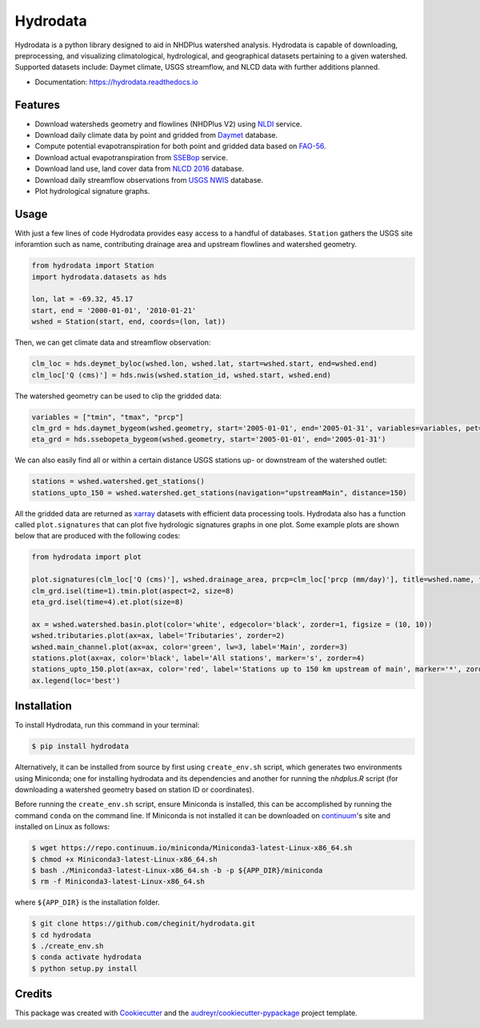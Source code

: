 Hydrodata
=========


.. image:: https://img.shields.io/pypi/v/hydrodata.svg
        :target: https://pypi.python.org/pypi/hydrodata

.. image:: https://codecov.io/gh/cheginit/hydrodata/branch/develop/graph/badge.svg
  :target: https://codecov.io/gh/cheginit/hydrodata


.. image:: https://travis-ci.com/cheginit/hydrodata.svg?branch=master
        :target: https://travis-ci.com/cheginit/hydrodata.svg?branch=master

.. image:: https://readthedocs.org/projects/hydrodata/badge/?version=latest
        :target: https://hydrodata.readthedocs.io/en/latest/?badge=latest

.. image:: https://zenodo.org/badge/237573928.svg
        :target: https://zenodo.org/badge/latestdoi/237573928

Hydrodata is a python library designed to aid in NHDPlus watershed analysis. Hydrodata is capable of downloading,
preprocessing, and visualizing climatological, hydrological, and geographical datasets pertaining to a given watershed.
Supported datasets include: Daymet climate, USGS streamflow, and NLCD data with further additions planned.

* Documentation: https://hydrodata.readthedocs.io

Features
--------

* Download watersheds geometry and flowlines (NHDPlus V2) using `NLDI <https://labs.waterdata.usgs.gov/about-nldi/>`_ service.
* Download daily climate data by point and gridded from `Daymet <https://daymet.ornl.gov/>`__ database.
* Compute potential evapotranspiration for both point and gridded data based on `FAO-56 <http://www.fao.org/3/X0490E/X0490E00.htm>`__.
* Download actual evapotranspiration from `SSEBop <https://earlywarning.usgs.gov/ssebop/modis/daily>`_ service.
* Download land use, land cover data from `NLCD 2016 <https://www.mrlc.gov/>`__ database.
* Download daily streamflow observations from `USGS NWIS <https://nwis.waterdata.usgs.gov/nwis>`__ database.
* Plot hydrological signature graphs.


Usage
-----

With just a few lines of code Hydrodata provides easy access to a handful of databases. ``Station`` gathers the USGS site inforamtion such as name, contributing drainage area and upstream flowlines and watershed geometry.

.. code-block:: python

    from hydrodata import Station
    import hydrodata.datasets as hds

    lon, lat = -69.32, 45.17
    start, end = '2000-01-01', '2010-01-21'
    wshed = Station(start, end, coords=(lon, lat))
    
Then, we can get climate data and streamflow observation:

.. code-block:: python

    clm_loc = hds.deymet_byloc(wshed.lon, wshed.lat, start=wshed.start, end=wshed.end)
    clm_loc['Q (cms)'] = hds.nwis(wshed.station_id, wshed.start, wshed.end)

The watershed geometry can be used to clip the gridded data:

.. code-block:: python

    variables = ["tmin", "tmax", "prcp"]
    clm_grd = hds.daymet_bygeom(wshed.geometry, start='2005-01-01', end='2005-01-31', variables=variables, pet=True)
    eta_grd = hds.ssebopeta_bygeom(wshed.geometry, start='2005-01-01', end='2005-01-31')

We can also easily find all or within a certain distance USGS stations up- or downstream of the watershed outlet:

.. code-block:: python

    stations = wshed.watershed.get_stations()
    stations_upto_150 = wshed.watershed.get_stations(navigation="upstreamMain", distance=150)

All the gridded data are returned as `xarray <https://xarray.pydata.org/en/stable/>`_ datasets with efficient data processing tools. Hydrodata also has a function called ``plot.signatures`` that can plot five hydrologic signatures graphs in one plot. Some example plots are shown below that are produced with the following codes:

.. code-block:: python

    from hydrodata import plot

    plot.signatures(clm_loc['Q (cms)'], wshed.drainage_area, prcp=clm_loc['prcp (mm/day)'], title=wshed.name, figsize=(12, 12))
    clm_grd.isel(time=1).tmin.plot(aspect=2, size=8)
    eta_grd.isel(time=4).et.plot(size=8)
    
    ax = wshed.watershed.basin.plot(color='white', edgecolor='black', zorder=1, figsize = (10, 10))
    wshed.tributaries.plot(ax=ax, label='Tributaries', zorder=2)
    wshed.main_channel.plot(ax=ax, color='green', lw=3, label='Main', zorder=3)
    stations.plot(ax=ax, color='black', label='All stations', marker='s', zorder=4)
    stations_upto_150.plot(ax=ax, color='red', label='Stations up to 150 km upstream of main', marker='*', zorder=5)
    ax.legend(loc='best')

.. image:: https://raw.githubusercontent.com/cheginit/hydrodata/develop/docs/example_plots.png
        :target: https://raw.githubusercontent.com/cheginit/hydrodata/develop/docs/example_plots.png

Installation
------------

To install Hydrodata, run this command in your terminal:

.. code-block:: console

    $ pip install hydrodata


Alternatively, it can be installed from source by first using ``create_env.sh`` script, which generates two environments
using Miniconda; one for installing hydrodata and its dependencies and another for running the `nhdplus.R` script
(for downloading a watershed geometry based on station ID or coordinates).

Before running the ``create_env.sh`` script, ensure Miniconda is installed, this can be accomplished by
running the command ``conda`` on the command line. If Miniconda is not installed it can be downloaded on
continuum_'s site and installed on Linux as follows:

.. _continuum: https://repo.anaconda.com/miniconda/

.. code-block:: console

    $ wget https://repo.continuum.io/miniconda/Miniconda3-latest-Linux-x86_64.sh
    $ chmod +x Miniconda3-latest-Linux-x86_64.sh
    $ bash ./Miniconda3-latest-Linux-x86_64.sh -b -p ${APP_DIR}/miniconda
    $ rm -f Miniconda3-latest-Linux-x86_64.sh

where ``${APP_DIR}`` is the installation folder.

.. code-block:: console

    $ git clone https://github.com/cheginit/hydrodata.git
    $ cd hydrodata
    $ ./create_env.sh
    $ conda activate hydrodata
    $ python setup.py install


Credits
-------

This package was created with Cookiecutter_ and the `audreyr/cookiecutter-pypackage`_ project template.

.. _Cookiecutter: https://github.com/audreyr/cookiecutter
.. _`audreyr/cookiecutter-pypackage`: https://github.com/audreyr/cookiecutter-pypackage
